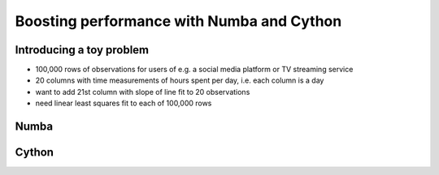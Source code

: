 Boosting performance with Numba and Cython  
==========================================

.. objectives::

   - Understand how Python code can be compiled
   - Learn the basics of using Numba
   - Learn the basics of using Cython


Introducing a toy problem
-------------------------

- 100,000 rows of observations for users of e.g. a social media platform or TV streaming service
- 20 columns with time measurements of hours spent per day, i.e. each column is a day
- want to add 21st column with slope of line fit to 20 observations
- need linear least squares fit to each of 100,000 rows

Numba
-----


Cython
------

















.. keypoints::

   - 1
   - 2
   - 3